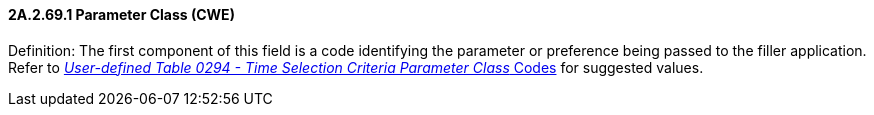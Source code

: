 ==== 2A.2.69.1 Parameter Class (CWE)

Definition: The first component of this field is a code identifying the parameter or preference being passed to the filler application. Refer to file:///E:\V2\v2.9%20final%20Nov%20from%20Frank\V29_CH02C_Tables.docx#HL70294[_User-defined Table 0294 - Time Selection Criteria Parameter Class_ Codes] for suggested values.

